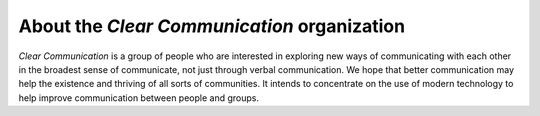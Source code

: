 ############################################
About the *Clear Communication* organization
############################################

*Clear Communication* is a group of people who are interested in
exploring new ways of communicating with each other in the broadest sense
of communicate, not just through verbal communication. We hope that
better communication may help the existence and thriving of all sorts of
communities.
It intends to concentrate on the use of modern technology to help improve
communication between people and groups.
